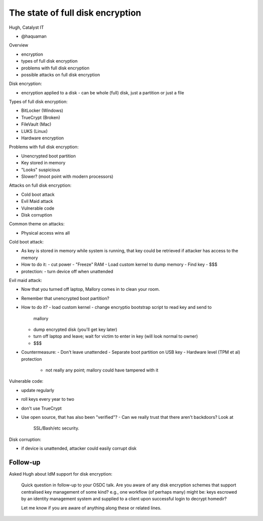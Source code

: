 The state of full disk encryption
=================================

Hugh, Catalyst IT

- @haquaman

Overview

- encryption
- types of full disk encryption
- problems with full disk encryption
- possible attacks on full disk encryption

Disk encryption:

- encryption applied to a disk
  - can be whole (full) disk, just a partition or just a file

Types of full disk encryption:

- BitLocker (Windows)
- TrueCrypt (Broken)
- FileVault (Mac)
- LUKS (Linux)
- Hardware encryption

Problems with full disk encryption:

- Unencrypted boot partition
- Key stored in memory
- "Looks" suspicious
- Slower? (moot point with modern processors)

Attacks on full disk encryption:

- Cold boot attack
- Evil Maid attack
- Vulnerable code
- Disk corruption

Common theme on attacks:

- Physical access wins all

Cold boot attack:

- As key is stored in memory while system is running, that key could
  be retrieved if attacker has access to the memory
- How to do it:
  - cut power
  - "Freeze" RAM
  - Load custom kernel to dump memory
  - Find key
  - $$$
- protection:
  - turn device off when unattended

Evil maid attack:

- Now that you turned off laptop, Mallory comes in to clean your
  room.
- Remember that unencrypted boot partition?
- How to do it?
  - load custom kernel
  - change encryptio bootstrap script to read key and send to
    mallory
  - dump encrypted disk (you'll get key later)
  - turn off laptop and leave; wait for victim to enter in key (will
    look normal to owner)
  - $$$
- Countermeasure:
  - Don't leave unattended
  - Separate boot partition on USB key
  - Hardware level (TPM et al) protection
    - not really any point; mallory could have tampered with it

Vulnerable code:

- update regularly
- roll keys every year to two
- don't use TrueCrypt
- Use open source, that has also been "verified"?
  - Can we really trust that there aren't backdoors?  Look at
    SSL/Bash/etc security.

Disk corruption:

- if device is unattended, attacker could easily corrupt disk


Follow-up
---------

Asked Hugh about IdM support for disk encryption:

  Quick question in follow-up to your OSDC talk.  Are you aware of
  any disk encryption schemes that support centralised key
  management of some kind?  e.g., one workflow (of perhaps many)
  might be: keys escrowed by an identity management system and
  supplied to a client upon successful login to decrypt homedir?

  Let me know if you are aware of anything along these or related
  lines.
